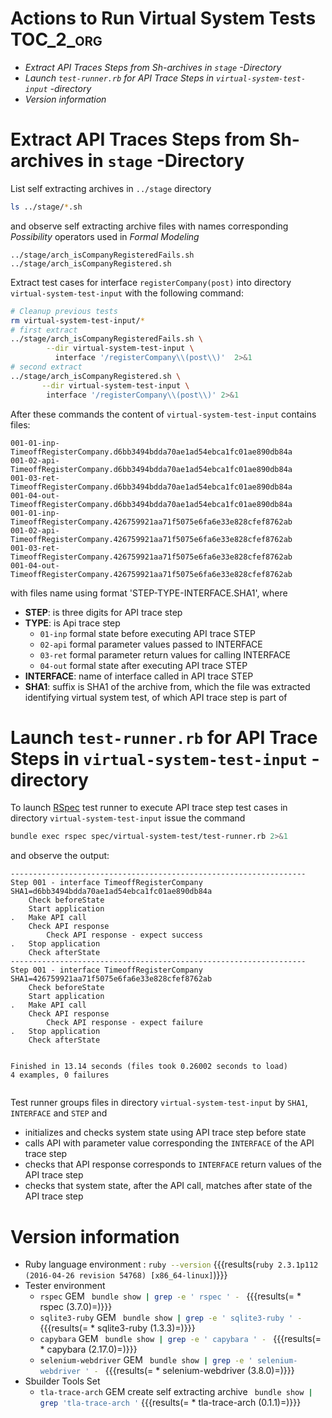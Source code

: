* Actions to Run Virtual System Tests 			  :TOC_2_org:
- [[Extract API Traces Steps from Sh-archives in =stage= -Directory][Extract API Traces Steps from Sh-archives in =stage= -Directory]]
- [[Launch =test-runner.rb= for API Trace Steps in =virtual-system-test-input= -directory][Launch =test-runner.rb= for API Trace Steps in =virtual-system-test-input= -directory]]
- [[Version information][Version information]]

* Extract API Traces Steps from Sh-archives in =stage= -Directory

List self extracting archives in =../stage= directory


#+name: ls-stage
#+BEGIN_SRC sh :eval no-export :results output :exports both :dir .
ls ../stage/*.sh
#+END_SRC

and observe self extracting archive files with names corresponding
/Possibility/ operators used in /Formal Modeling/

#+RESULTS: ls-stage
: ../stage/arch_isCompanyRegisteredFails.sh
: ../stage/arch_isCompanyRegistered.sh

Extract test cases for interface =registerCompany(post)= into
directory =virtual-system-test-input= with the following command:

#+BEGIN_SRC sh :eval no-export :dir . :results output
# Cleanup previous tests
rm virtual-system-test-input/*
# first extract
../stage/arch_isCompanyRegisteredFails.sh \
        --dir virtual-system-test-input \
          interface '/registerCompany\\(post\\)'  2>&1
# second extract
../stage/arch_isCompanyRegistered.sh \
       --dir virtual-system-test-input \
        interface '/registerCompany\\(post\\)' 2>&1 
#+END_SRC

#+RESULTS:
#+begin_example

Self create by jj@horsti

.. Checking SHA1 of ../stage/arch_isCompanyRegisteredFails.sh
.. Archive SHA1 ok
.. interface step=, interface=/registerCompany\\(post\\)
Step 1 interface /registerCompany(post)

Self create by jj@horsti

.. Checking SHA1 of ../stage/arch_isCompanyRegistered.sh
.. Archive SHA1 ok
.. interface step=, interface=/registerCompany\\(post\\)
Step 1 interface /registerCompany(post)
001-01-inp-TimeoffRegisterCompany.426759921aa71f5075e6fa6e33e828cfef8762ab
001-01-inp-TimeoffRegisterCompany.d6bb3494bdda70ae1ad54ebca1fc01ae890db84a
001-02-api-TimeoffRegisterCompany.426759921aa71f5075e6fa6e33e828cfef8762ab
001-02-api-TimeoffRegisterCompany.d6bb3494bdda70ae1ad54ebca1fc01ae890db84a
001-03-ret-TimeoffRegisterCompany.426759921aa71f5075e6fa6e33e828cfef8762ab
001-03-ret-TimeoffRegisterCompany.d6bb3494bdda70ae1ad54ebca1fc01ae890db84a
001-04-out-TimeoffRegisterCompany.426759921aa71f5075e6fa6e33e828cfef8762ab
001-04-out-TimeoffRegisterCompany.d6bb3494bdda70ae1ad54ebca1fc01ae890db84a
#+end_example

After these commands the content of =virtual-system-test-input=
contains files:

#+BEGIN_SRC sh :eval no-export :results output :dir . :exports results
ls -t virtual-system-test-input
#+END_SRC

#+RESULTS:
: 001-01-inp-TimeoffRegisterCompany.d6bb3494bdda70ae1ad54ebca1fc01ae890db84a
: 001-02-api-TimeoffRegisterCompany.d6bb3494bdda70ae1ad54ebca1fc01ae890db84a
: 001-03-ret-TimeoffRegisterCompany.d6bb3494bdda70ae1ad54ebca1fc01ae890db84a
: 001-04-out-TimeoffRegisterCompany.d6bb3494bdda70ae1ad54ebca1fc01ae890db84a
: 001-01-inp-TimeoffRegisterCompany.426759921aa71f5075e6fa6e33e828cfef8762ab
: 001-02-api-TimeoffRegisterCompany.426759921aa71f5075e6fa6e33e828cfef8762ab
: 001-03-ret-TimeoffRegisterCompany.426759921aa71f5075e6fa6e33e828cfef8762ab
: 001-04-out-TimeoffRegisterCompany.426759921aa71f5075e6fa6e33e828cfef8762ab

with files name using format 'STEP-TYPE-INTERFACE.SHA1', where

- *STEP*: is three digits for API trace step 
- *TYPE*: is Api trace step
  - =01-inp= formal state before executing API trace STEP
  - =02-api= formal parameter values passed to INTERFACE
  - =03-ret= formal parameter return values for calling INTERFACE
  - =04-out= formal state after executing API trace STEP
- *INTERFACE*: name of interface called in API trace STEP
- *SHA1*: suffix is SHA1 of the archive from, which the file was
  extracted identifying virtual system test, of which API trace step
  is part of


* Launch =test-runner.rb= for API Trace Steps in =virtual-system-test-input= -directory

To launch [[http://rspec.info/][RSpec]] test runner to execute API trace step test cases in
directory =virtual-system-test-input= issue the command

#+name: run-rspec 
#+BEGIN_SRC sh :eval no-export :dir . :results output :exports both
bundle exec rspec spec/virtual-system-test/test-runner.rb 2>&1
#+END_SRC

and observe the output:

#+RESULTS: run-rspec
#+begin_example
------------------------------------------------------------------
Step 001 - interface TimeoffRegisterCompany SHA1=d6bb3494bdda70ae1ad54ebca1fc01ae890db84a
    Check beforeState
    Start application
.   Make API call
    Check API response
        Check API response - expect success
.   Stop application
    Check afterState
------------------------------------------------------------------
Step 001 - interface TimeoffRegisterCompany SHA1=426759921aa71f5075e6fa6e33e828cfef8762ab
    Check beforeState
    Start application
.   Make API call
    Check API response
        Check API response - expect failure
.   Stop application
    Check afterState


Finished in 13.14 seconds (files took 0.26002 seconds to load)
4 examples, 0 failures

#+end_example

Test runner groups files in directory =virtual-system-test-input= by
=SHA1=, =INTERFACE= and =STEP= and

- initializes and checks system state using API trace step before
  state
- calls API with parameter value corresponding the =INTERFACE= of the
  API trace step
- checks that API response corresponds to =INTERFACE= return values of
  the API trace step
- checks that system state, after the API call, matches after state of
  the API trace step


* Version information

 - Ruby language environment : src_sh[:noweb yes :eval no-export :results output ]{ruby --version} {{{results(=ruby 2.3.1p112 (2016-04-26 revision 54768) [x86_64-linux]=)}}} 
 - Tester environment
   - =rspec= GEM src_sh[:noweb yes :results output :eval no-export ]{ bundle show | grep -e ' rspec ' - } {{{results(=  * rspec (3.7.0)=)}}}         
   - =sqlite3-ruby= GEM src_sh[:noweb yes :results output :eval no-export ]{ bundle show | grep -e ' sqlite3-ruby ' - } {{{results(=  * sqlite3-ruby (1.3.3)=)}}}         
   - =capybara= GEM src_sh[:noweb yes :results output :eval no-export ]{ bundle show | grep -e ' capybara ' - } {{{results(=  * capybara (2.17.0)=)}}}         
   - =selenium-webdriver= GEM src_sh[:noweb yes :results output :eval no-export ]{ bundle show | grep -e ' selenium-webdriver ' - } {{{results(=  * selenium-webdriver (3.8.0)=)}}}         
 - Sbuilder Tools Set
   - =tla-trace-arch= GEM create self extracting archive src_sh[:noweb yes :results output :eval no-export ]{ bundle show | grep 'tla-trace-arch '} {{{results(=  * tla-trace-arch (0.1.1)=)}}} 


* Fin								   :noexport:


** Node version 

#+name: node-version
#+BEGIN_SRC ruby :eval no
lts/boron
#+END_SRC


** node 

#+name: node
#+BEGIN_SRC sh :eval no
. $NVM_DIR/nvm.sh
export PATH=$(npm bin):$PATH
#+END_SRC


** nvm 

#+name: nvm
#+BEGIN_SRC sh :eval no
. $NVM_DIR/nvm.sh
#+END_SRC



** emascs-org Babel configs: working directory .. 		   :noexport:

#+PROPERTY: header-args:sh :dir timeoff
#+PROPERTY: header-args:js :dir timeoff
#+PROPERTY: header-args:ruby :dir timeoff
#+PROPERTY: header-args:elisp :dir timeoff


** Emacs variables


# Local Variables:
# org-confirm-babel-evaluate: nil
# End:


